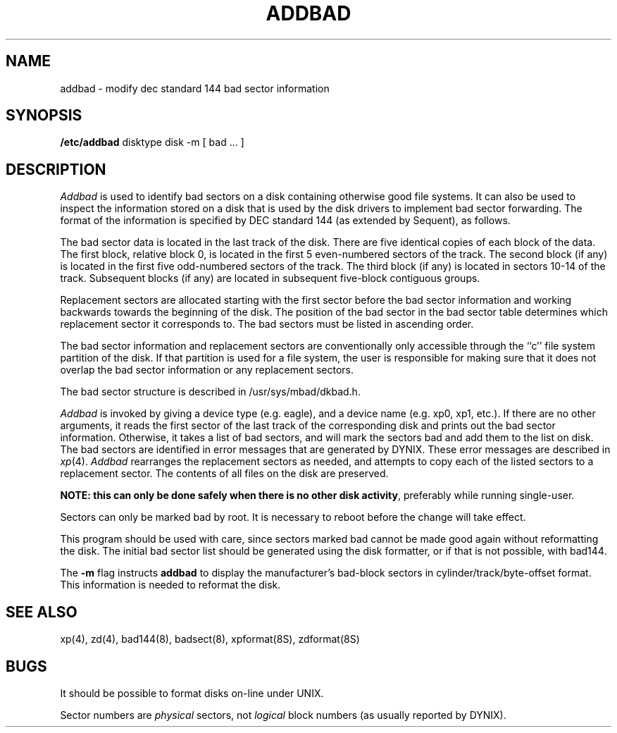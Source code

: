 .\" $Copyright:	$
.\" Copyright (c) 1984, 1985, 1986, 1987, 1988, 1989, 1990 
.\" Sequent Computer Systems, Inc.   All rights reserved.
.\"  
.\" This software is furnished under a license and may be used
.\" only in accordance with the terms of that license and with the
.\" inclusion of the above copyright notice.   This software may not
.\" be provided or otherwise made available to, or used by, any
.\" other person.  No title to or ownership of the software is
.\" hereby transferred.
...
.V= $Header: addbad.8 1.13 87/08/03 $
.TH ADDBAD 8 "\*(V)" "4BSD"
.SH NAME
addbad \- modify dec standard 144 bad sector information
.SH SYNOPSIS
.B /etc/addbad
disktype disk
\-m
[
bad ...
]
.SH DESCRIPTION
.I Addbad
is used to identify bad sectors on a disk
containing otherwise good file systems.
It can also be used to inspect the information stored on a disk that is used by
the disk drivers to implement bad sector forwarding.  The format of
the information is specified by DEC standard 144 (as extended by Sequent),
as follows.
.PP
The bad sector data is located in the last track of the disk.
There are five identical copies of each block of the data.
The first block, relative block 0,
is located in the first 5 even-numbered sectors of the track.
The second block (if any) is located in the first five odd-numbered sectors
of the track.
The third block (if any) is located in sectors 10-14 of the track.
Subsequent blocks (if any) are located in
subsequent five-block contiguous groups.
.PP
Replacement sectors are allocated starting with the first sector before
the bad sector information and working backwards towards the beginning
of the disk.
The position
of the bad sector in the bad sector table determines which replacement
sector it corresponds to.
The bad sectors must be listed in ascending order.
.PP
The bad sector information and replacement sectors are conventionally
only accessible through the ``c'' file system partition of the disk.  If
that partition is used for a file system, the user is responsible for
making sure that it does not overlap the bad sector information or any
replacement sectors.
.PP
The bad sector structure is described in /usr/sys/mbad/dkbad.h.
.PP
.I Addbad
is invoked by giving a device type (e.g. eagle), and a device
name (e.g. xp0, xp1, etc.).
If there are no other arguments, it reads the first sector of the last track
of the corresponding disk and prints out the bad sector information.
Otherwise, 
it takes a list of bad sectors, 
and will mark the sectors bad and add them to the list on disk.
The bad sectors are identified in error messages that are generated
by DYNIX.
These error messages are described in
.IR xp (4).
.I Addbad
rearranges the replacement sectors as needed, and attempts to copy each
of the listed sectors to a replacement sector.
The contents of all files on the disk are preserved.
.PP
\f3NOTE:  this can only be done safely when there is no other disk activity\fP,
preferably while running single-user.
.PP
Sectors can only be marked bad by root.
It is necessary to reboot before the change will take effect.
.PP
This program should be used with care, since sectors marked bad cannot
be made good again without reformatting the disk.
The initial bad sector list should be generated using the disk formatter,
or if that is not possible, with bad144.
.PP
The
.B \-m
flag instructs
.B addbad
to display the manufacturer's bad-block sectors
in cylinder/track/byte-offset format.
This information is needed to reformat the disk.
.SH SEE ALSO
xp(4),
zd(4),
bad144(8),
badsect(8),
xpformat(8S),
zdformat(8S)
.SH BUGS
It should be possible to format disks on-line under UNIX.
.PP
Sector numbers are
.I physical
sectors, not
.I logical
block numbers (as usually reported by DYNIX).
